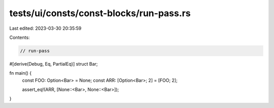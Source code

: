 tests/ui/consts/const-blocks/run-pass.rs
========================================

Last edited: 2023-03-30 20:35:59

Contents:

.. code-block:: rs

    // run-pass

#[derive(Debug, Eq, PartialEq)]
struct Bar;

fn main() {
    const FOO: Option<Bar> = None;
    const ARR: [Option<Bar>; 2] = [FOO; 2];

    assert_eq!(ARR, [None::<Bar>, None::<Bar>]);
}


